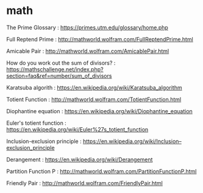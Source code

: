 * math
The Prime Glossary : https://primes.utm.edu/glossary/home.php

Full Reptend Prime : http://mathworld.wolfram.com/FullReptendPrime.html

Amicable Pair : http://mathworld.wolfram.com/AmicablePair.html

How do you work out the sum of divisors? : https://mathschallenge.net/index.php?section=faq&ref=number/sum_of_divisors

Karatsuba algorith : https://en.wikipedia.org/wiki/Karatsuba_algorithm

Totient Function : http://mathworld.wolfram.com/TotientFunction.html

Diophantine equation : https://en.wikipedia.org/wiki/Diophantine_equation

Euler's totient function : https://en.wikipedia.org/wiki/Euler%27s_totient_function

Inclusion-exclusion principle : https://en.wikipedia.org/wiki/Inclusion–exclusion_principle

Derangement : https://en.wikipedia.org/wiki/Derangement

Partition Function P : http://mathworld.wolfram.com/PartitionFunctionP.html

Friendly Pair : http://mathworld.wolfram.com/FriendlyPair.html

